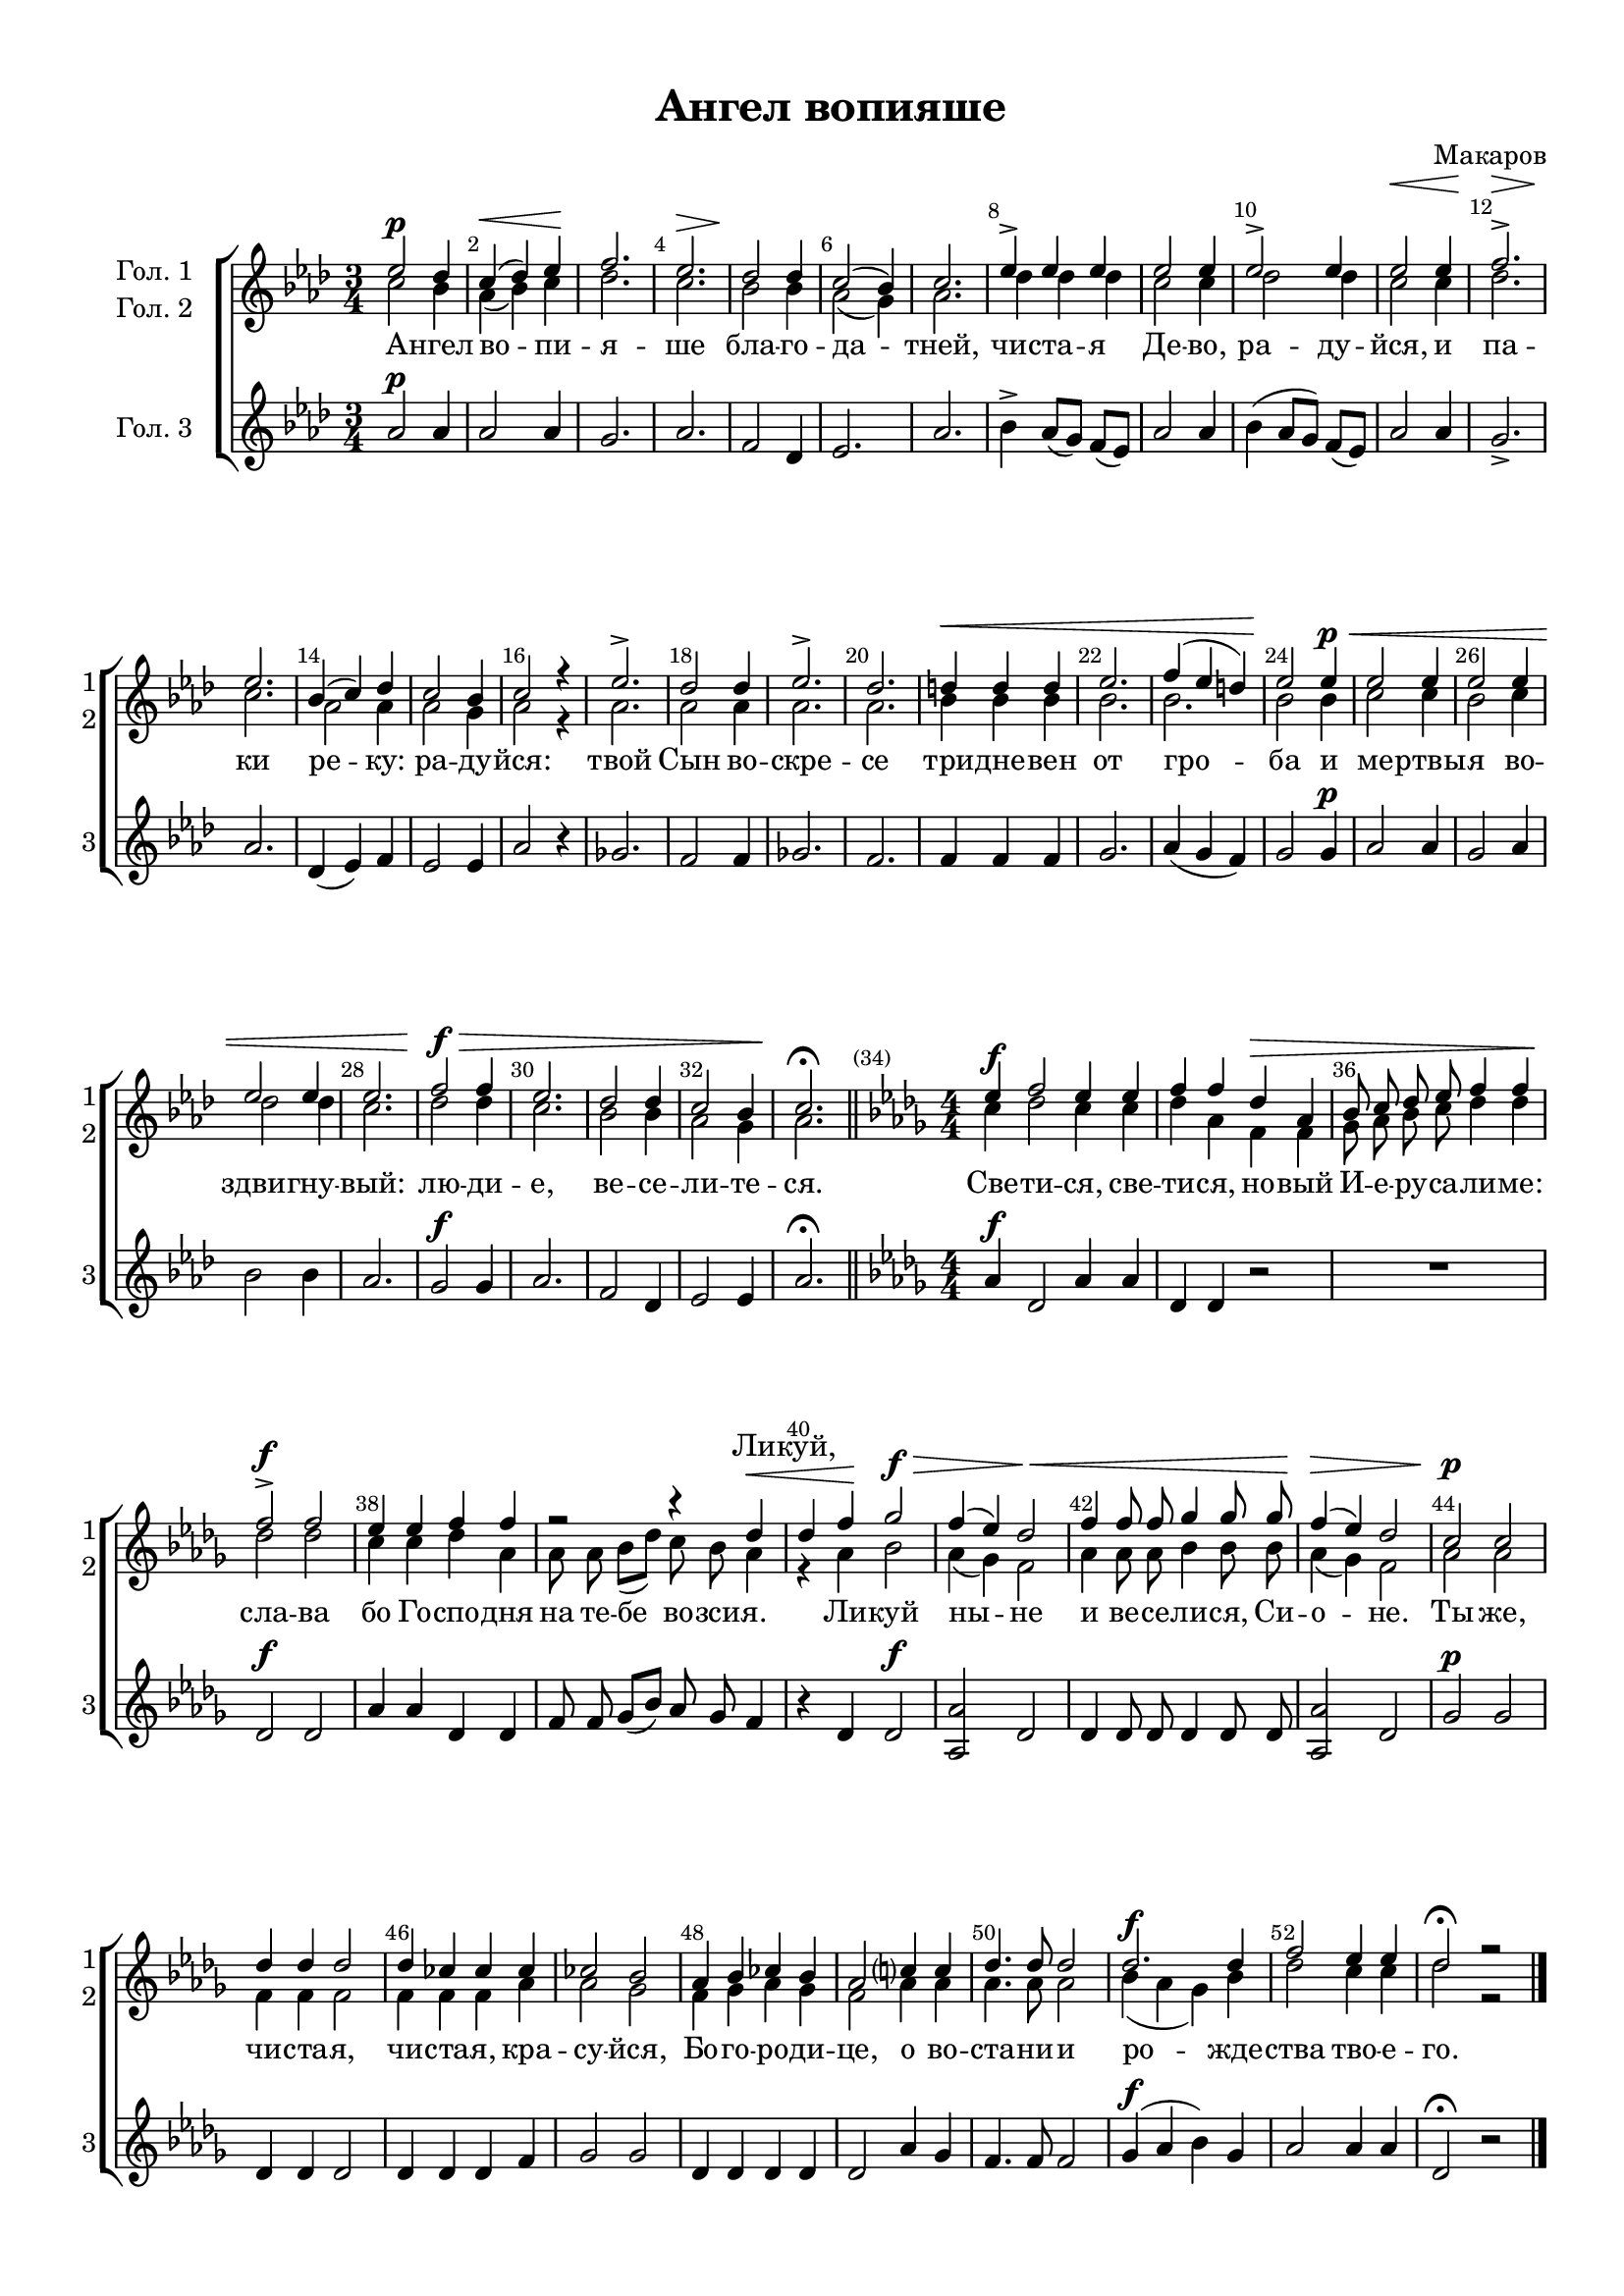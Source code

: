 \version "2.18.2"

% закомментируйте строку ниже, чтобы получался pdf с навигацией
#(ly:set-option 'point-and-click #f)
#(ly:set-option 'midi-extension "mid")
#(set-default-paper-size "a4")
#(set-global-staff-size 18)

\header {
  title = "Ангел вопияше"
  composer = "Макаров"
  % Удалить строку версии LilyPond 
  tagline = ##f
}

global = {
  \key g \major
  \time 3/4
  \numericTimeSignature
  \autoBeamOff
}

%make visible number of every 2-nd bar
secondbar = {
  \override Score.BarNumber.break-visibility = #end-of-line-invisible
  \set Score.barNumberVisibility = #(every-nth-bar-number-visible 2)
}

%use this as temporary line break
abr = { \break }

% uncommend next line when finished
abr = {}

%once hide accidental (runaround for cadenza
nat = { \once \hide Accidental }

zatakt = { \set Timing.measurePosition = #(ly:make-moment -1/4) }

sopvoice = \relative c'' {
  \global
  \dynamicUp
  
  \secondbar  
  d2\p c4 |
  b(\< c) d\! |
  e2. |
  d2.\> |
  c2\! c4 | \abr
  b2( a4) |
  b2. |
  d4-> d d |
  d2 d4 |
  d2-> d4 | \abr
  d2\< d4 | 
  e2.->\> |
  d\! |
  a4( b) c |
  b2 a4 |
  b2 r4 | \abr
  d2.-> |
  c2 c4 |
  d2.-> |
  c |
  cis4\< cis cis |
  d2. |
  e4( d cis) | \abr
  d2\! d4\p\< | 
  d2 d4 |
  d2 d4 |
  d2 d4 |
  d2. |
  e2\f\> e4 |
  d2. | \abr
  c2 c4 |
  b2 a4 |
  b2.\!\fermata \bar "||" 
  \key c \major \time 4/4 |
  \zatakt d4\f |
  e2 d4 d | \abr
  e e c\> g |
  a8 b c d e4 e |
  e2->\f e | \abr
  d4 d e e |
  r2 r4 c4\< | \abr
  c4 e\! f2\f\> |
  e4( d) c2\< |
  e4 e8 e f4 f8 f | \abr
  e4(\> d) c2 |
  b2\p b |
  c4 c c2 |
  c4 bes bes bes | \abr
  bes2 a |
  g4 a bes a |
  g2 b4 b |
  c4. c8 c2 | \abr
  c2.\f c4 |
  e2 d4 d |
  c2\fermata r2 \bar "|."
  
  
}


altvoice = \relative c'' {
  \global
  \dynamicUp  
  b2 a4 |
  g( a) b |
  c2. |
  b |
  a2 a4 |
  g2( fis4) |
  g2. |
  c4 c c |
  b2 b4 |
  c2 c4 |
  b2 b4 |
  c2. |
  b |
  g2 g4 |
  g2 fis4 |
  g2 r4 |
  g2. |
  g2 g4 |
  g2. |
  g |
  a4 a a |
  a2. |
  a |
  a2 a4 |
  b2 b4 |
  a2 b4 |
  c2 c4 |
  b2. |
  c2 c4 |
  b2. |
  a2 a4 |
  g2 fis4 |
  g2. |
  \zatakt b4 |
  c2 b4 b |
  c4 g e e |
  f8 g a b c4 c |
  c2 c |
  b4 b c g |
  g8 g a[( c]) b a g4 |
  r4 g4 a2 |
  g4( f) e2 |
  g4 g8 g a4 a8 a |
  g4( f) e2 |
  g2 g |
  e4 e e2 |
  e4 e e g |
  g2 f |
  e4 f g f |
  e2 g4 g |
  g4. g8 g2 |
  a4( g f) a |
  c2 b4 b |
  c2 r
  
  
}


tenorvoice = \relative c'' {
  \global
  \dynamicUp 
  g2\p g4 |
  g2 g4 |
  fis2. |
  g |
  e2 c4 |
  d2. |
  g |
  a4-> g8[( fis]) e[( d]) |
  g2 g4 |
  a4( g8[ fis]) e[( d]) |
  g2 g4 |
  fis2.-> |
  g2. |
  c,4( d) e |
  d2 d4 |
  g2 r4 |
  f2. |
  e2 e4 |
  f2. |
  e |
  e4 e e |
  fis2. |
  g4( fis e) |
  fis2 fis4\p |
  g2 g4 |
  fis2 g4 |
  a2 a4 |
  g2. |
  fis2\f fis4 |
  g2. |
  e2 c4 |
  d2 d4 |
  g2.\fermata
  \key c \major
  \zatakt g4\f |
  c,2 g'4 g |
  c, c r2 |
  R1 |
  c2\f c |
  g'4 g c, c |
  e8 e f[( a]) g f e4
  r4 c c2\f |
  <g g'>2 c |
  c4 c8 c c4 c8 c |
  <g g'>2 c |
  f\p f |
  c4 c c2 |
  c4 c c e |
  f2 f |
  c4 c c c |
  c2 g'4 f |
  e4. e8 e2 |
  f4\f( g a) f |
  g2 g4 g |
  c,2\fermata r2
  
}

lyricsup = \lyricmode {
  \repeat unfold 73 \skip 1
  Ли -- куй,
}

lyricscore = \lyricmode {
А -- нгел во -- пи -- я -- ше бла -- го -- да -- тней,
чи -- ста -- я Де -- во, ра -- ду -- йся, и па -- ки ре -- ку: ра -- ду -- йся:
твой Сын во -- скре -- се три -- дне -- вен от гро -- ба
и ме -- ртвы -- я во -- здви -- гну -- вый: лю -- ди -- е,
ве -- се -- ли -- те -- ся.
Све -- ти -- ся, све -- ти -- ся, но -- вый И -- е -- ру -- са -- ли -- ме:
сла -- ва бо Го -- спо -- \set associatedVoice = "alto" дня на те -- бе во -- зси -- я.
Ли -- куй ны -- не и ве -- се -- ли -- ся, Си -- о -- не.
Ты же, чи -- ста -- я, чи -- ста -- я, кра -- су -- йся, Бо -- го -- ро -- ди -- це,
о во -- ста -- ни -- и ро -- жде -- ства тво -- е -- го.
}


\bookpart {
  \paper {
    top-margin = 10
    left-margin = 15
    right-margin = 10
    bottom-margin = 10
    indent = 15
    ragged-last-bottom = ##f
  }
  \score {
      \transpose g as {
    \new ChoirStaff <<
      \new Staff = "upstaff" \with {
        instrumentName = \markup { \right-column { "Гол. 1" "Гол. 2"  } }
        shortInstrumentName = \markup { \right-column { "1" "2"  } }
        midiInstrument = "voice oohs"
      } <<
        \new Voice = "soprano" { \voiceOne \sopvoice }
        \new Voice  = "alto" { \voiceTwo \altvoice }
      >> 
      
      \new Lyrics \with {alignAboveContext = "upstaff"} \lyricsto "soprano" { \lyricsup }
      \new Lyrics = "sopranos"
      % or: \new Lyrics \lyricsto "soprano" { \lyricscore }
      % alternative lyrics above up staff
      %\new Lyrics \with {alignAboveContext = "upstaff"} \lyricsto "soprano" \lyricst
      
      \new Staff = "downstaff" \with {
        instrumentName = "Гол. 3"
        shortInstrumentName = "3"
        midiInstrument = "voice oohs"
      } <<
        \new Voice = "tenor" { \oneVoice  \tenorvoice }
      >>
      \context Lyrics = "sopranos" {
        \lyricsto "soprano" {
          \lyricscore
        }
      }
    >>
      }  % transposeµ
    \layout { 
      \context {
        \Score
      }
      \context {
        \Staff
        \accidentalStyle modern-voice-cautionary
        % удаляем обозначение темпа из общего плана
        %  \remove "Time_signature_engraver"
        %  \remove "Bar_number_engraver"
        %\RemoveEmptyStaves
        %\override VerticalAxisGroup.remove-first = ##t
      }
      %Metronome_mark_engraver
    }
  }
}

\bookpart {
  \score {
    \unfoldRepeats
      \transpose g as {
    \new ChoirStaff <<
      \new Staff = "upstaff" \with {
        instrumentName = \markup { \right-column { "Сопрано" "Альт"  } }
        shortInstrumentName = \markup { \right-column { "С" "А"  } }
        midiInstrument = "voice oohs"
      } <<
        \new Voice = "soprano" { \voiceOne \sopvoice }
        \new Voice  = "alto" { \voiceTwo \altvoice }
      >> 
      
      \new Lyrics = "sopranos"
      
      \new Staff = "downstaff" \with {
        instrumentName = \markup { \right-column { "Тенор" "Бас" } }
        shortInstrumentName = \markup { \right-column { "Т" "Б" } }
        midiInstrument = "voice oohs"
      } <<
        \new Voice = "tenor" { \voiceOne \clef bass \tenorvoice }
      >>
      \context Lyrics = "sopranos" {
        \lyricsto "soprano" {
          \lyricscore
        }
      }
    >>
      }  % transposeµ
    \midi {
      \tempo 4=120
    }
  }
}
